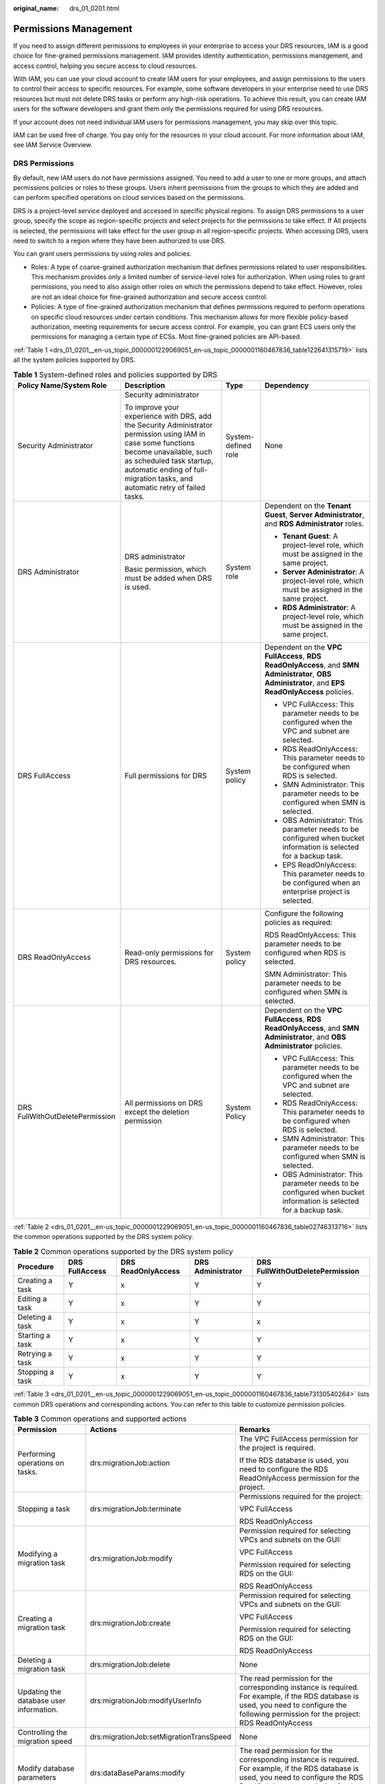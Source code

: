 :original_name: drs_01_0201.html

.. _drs_01_0201:

Permissions Management
======================

If you need to assign different permissions to employees in your enterprise to access your DRS resources, IAM is a good choice for fine-grained permissions management. IAM provides identity authentication, permissions management, and access control, helping you secure access to cloud resources.

With IAM, you can use your cloud account to create IAM users for your employees, and assign permissions to the users to control their access to specific resources. For example, some software developers in your enterprise need to use DRS resources but must not delete DRS tasks or perform any high-risk operations. To achieve this result, you can create IAM users for the software developers and grant them only the permissions required for using DRS resources.

If your account does not need individual IAM users for permissions management, you may skip over this topic.

IAM can be used free of charge. You pay only for the resources in your cloud account. For more information about IAM, see IAM Service Overview.

DRS Permissions
---------------

By default, new IAM users do not have permissions assigned. You need to add a user to one or more groups, and attach permissions policies or roles to these groups. Users inherit permissions from the groups to which they are added and can perform specified operations on cloud services based on the permissions.

DRS is a project-level service deployed and accessed in specific physical regions. To assign DRS permissions to a user group, specify the scope as region-specific projects and select projects for the permissions to take effect. If All projects is selected, the permissions will take effect for the user group in all region-specific projects. When accessing DRS, users need to switch to a region where they have been authorized to use DRS.

You can grant users permissions by using roles and policies.

-  Roles: A type of coarse-grained authorization mechanism that defines permissions related to user responsibilities. This mechanism provides only a limited number of service-level roles for authorization. When using roles to grant permissions, you need to also assign other roles on which the permissions depend to take effect. However, roles are not an ideal choice for fine-grained authorization and secure access control.
-  Policies: A type of fine-grained authorization mechanism that defines permissions required to perform operations on specific cloud resources under certain conditions. This mechanism allows for more flexible policy-based authorization, meeting requirements for secure access control. For example, you can grant ECS users only the permissions for managing a certain type of ECSs. Most fine-grained policies are API-based.

:ref:`Table 1 <drs_01_0201__en-us_topic_0000001229069051_en-us_topic_0000001160467836_table122641315719>` lists all the system policies supported by DRS.

.. _drs_01_0201__en-us_topic_0000001229069051_en-us_topic_0000001160467836_table122641315719:

.. table:: **Table 1** System-defined roles and policies supported by DRS

   +---------------------------------+----------------------------------------------------------------------------------------------------------------------------------------------------------------------------------------------------------------------------------------------------+---------------------+-----------------------------------------------------------------------------------------------------------------------------------------------------+
   | Policy Name/System Role         | Description                                                                                                                                                                                                                                        | Type                | Dependency                                                                                                                                          |
   +=================================+====================================================================================================================================================================================================================================================+=====================+=====================================================================================================================================================+
   | Security Administrator          | Security administrator                                                                                                                                                                                                                             | System-defined role | None                                                                                                                                                |
   |                                 |                                                                                                                                                                                                                                                    |                     |                                                                                                                                                     |
   |                                 | To improve your experience with DRS, add the Security Administrator permission using IAM in case some functions become unavailable, such as scheduled task startup, automatic ending of full-migration tasks, and automatic retry of failed tasks. |                     |                                                                                                                                                     |
   +---------------------------------+----------------------------------------------------------------------------------------------------------------------------------------------------------------------------------------------------------------------------------------------------+---------------------+-----------------------------------------------------------------------------------------------------------------------------------------------------+
   | DRS Administrator               | DRS administrator                                                                                                                                                                                                                                  | System role         | Dependent on the **Tenant Guest**, **Server Administrator**, and **RDS Administrator** roles.                                                       |
   |                                 |                                                                                                                                                                                                                                                    |                     |                                                                                                                                                     |
   |                                 | Basic permission, which must be added when DRS is used.                                                                                                                                                                                            |                     | -  **Tenant Guest**: A project-level role, which must be assigned in the same project.                                                              |
   |                                 |                                                                                                                                                                                                                                                    |                     | -  **Server Administrator**: A project-level role, which must be assigned in the same project.                                                      |
   |                                 |                                                                                                                                                                                                                                                    |                     | -  **RDS Administrator**: A project-level role, which must be assigned in the same project.                                                         |
   +---------------------------------+----------------------------------------------------------------------------------------------------------------------------------------------------------------------------------------------------------------------------------------------------+---------------------+-----------------------------------------------------------------------------------------------------------------------------------------------------+
   | DRS FullAccess                  | Full permissions for DRS                                                                                                                                                                                                                           | System policy       | Dependent on the **VPC FullAccess**, **RDS ReadOnlyAccess**, and **SMN Administrator**, **OBS Administrator**, and **EPS ReadOnlyAccess** policies. |
   |                                 |                                                                                                                                                                                                                                                    |                     |                                                                                                                                                     |
   |                                 |                                                                                                                                                                                                                                                    |                     | -  VPC FullAccess: This parameter needs to be configured when the VPC and subnet are selected.                                                      |
   |                                 |                                                                                                                                                                                                                                                    |                     | -  RDS ReadOnlyAccess: This parameter needs to be configured when RDS is selected.                                                                  |
   |                                 |                                                                                                                                                                                                                                                    |                     | -  SMN Administrator: This parameter needs to be configured when SMN is selected.                                                                   |
   |                                 |                                                                                                                                                                                                                                                    |                     | -  OBS Administrator: This parameter needs to be configured when bucket information is selected for a backup task.                                  |
   |                                 |                                                                                                                                                                                                                                                    |                     | -  EPS ReadOnlyAccess: This parameter needs to be configured when an enterprise project is selected.                                                |
   +---------------------------------+----------------------------------------------------------------------------------------------------------------------------------------------------------------------------------------------------------------------------------------------------+---------------------+-----------------------------------------------------------------------------------------------------------------------------------------------------+
   | DRS ReadOnlyAccess              | Read-only permissions for DRS resources.                                                                                                                                                                                                           | System policy       | Configure the following policies as required:                                                                                                       |
   |                                 |                                                                                                                                                                                                                                                    |                     |                                                                                                                                                     |
   |                                 |                                                                                                                                                                                                                                                    |                     | RDS ReadOnlyAccess: This parameter needs to be configured when RDS is selected.                                                                     |
   |                                 |                                                                                                                                                                                                                                                    |                     |                                                                                                                                                     |
   |                                 |                                                                                                                                                                                                                                                    |                     | SMN Administrator: This parameter needs to be configured when SMN is selected.                                                                      |
   +---------------------------------+----------------------------------------------------------------------------------------------------------------------------------------------------------------------------------------------------------------------------------------------------+---------------------+-----------------------------------------------------------------------------------------------------------------------------------------------------+
   | DRS FullWithOutDeletePermission | All permissions on DRS except the deletion permission                                                                                                                                                                                              | System Policy       | Dependent on the **VPC FullAccess**, **RDS ReadOnlyAccess**, and **SMN Administrator**, and **OBS Administrator** policies.                         |
   |                                 |                                                                                                                                                                                                                                                    |                     |                                                                                                                                                     |
   |                                 |                                                                                                                                                                                                                                                    |                     | -  VPC FullAccess: This parameter needs to be configured when the VPC and subnet are selected.                                                      |
   |                                 |                                                                                                                                                                                                                                                    |                     | -  RDS ReadOnlyAccess: This parameter needs to be configured when RDS is selected.                                                                  |
   |                                 |                                                                                                                                                                                                                                                    |                     | -  SMN Administrator: This parameter needs to be configured when SMN is selected.                                                                   |
   |                                 |                                                                                                                                                                                                                                                    |                     | -  OBS Administrator: This parameter needs to be configured when bucket information is selected for a backup task.                                  |
   +---------------------------------+----------------------------------------------------------------------------------------------------------------------------------------------------------------------------------------------------------------------------------------------------+---------------------+-----------------------------------------------------------------------------------------------------------------------------------------------------+

:ref:`Table 2 <drs_01_0201__en-us_topic_0000001229069051_en-us_topic_0000001160467836_table02746313716>` lists the common operations supported by the DRS system policy.

.. _drs_01_0201__en-us_topic_0000001229069051_en-us_topic_0000001160467836_table02746313716:

.. table:: **Table 2** Common operations supported by the DRS system policy

   +-----------------+----------------+--------------------+-------------------+---------------------------------+
   | Procedure       | DRS FullAccess | DRS ReadOnlyAccess | DRS Administrator | DRS FullWithOutDeletePermission |
   +=================+================+====================+===================+=================================+
   | Creating a task | Y              | x                  | Y                 | Y                               |
   +-----------------+----------------+--------------------+-------------------+---------------------------------+
   | Editing a task  | Y              | x                  | Y                 | Y                               |
   +-----------------+----------------+--------------------+-------------------+---------------------------------+
   | Deleting a task | Y              | x                  | Y                 | x                               |
   +-----------------+----------------+--------------------+-------------------+---------------------------------+
   | Starting a task | Y              | x                  | Y                 | Y                               |
   +-----------------+----------------+--------------------+-------------------+---------------------------------+
   | Retrying a task | Y              | x                  | Y                 | Y                               |
   +-----------------+----------------+--------------------+-------------------+---------------------------------+
   | Stopping a task | Y              | x                  | Y                 | Y                               |
   +-----------------+----------------+--------------------+-------------------+---------------------------------+

:ref:`Table 3 <drs_01_0201__en-us_topic_0000001229069051_en-us_topic_0000001160467836_table73130540264>` lists common DRS operations and corresponding actions. You can refer to this table to customize permission policies.

.. _drs_01_0201__en-us_topic_0000001229069051_en-us_topic_0000001160467836_table73130540264:

.. table:: **Table 3** Common operations and supported actions

   +----------------------------------------------------------------+-----------------------------------------+----------------------------------------------------------------------------------------------------------------------------------------------------------------------------------------------+
   | Permission                                                     | Actions                                 | Remarks                                                                                                                                                                                      |
   +================================================================+=========================================+==============================================================================================================================================================================================+
   | Performing operations on tasks.                                | drs:migrationJob:action                 | The VPC FullAccess permission for the project is required.                                                                                                                                   |
   |                                                                |                                         |                                                                                                                                                                                              |
   |                                                                |                                         | If the RDS database is used, you need to configure the RDS ReadOnlyAccess permission for the project.                                                                                        |
   +----------------------------------------------------------------+-----------------------------------------+----------------------------------------------------------------------------------------------------------------------------------------------------------------------------------------------+
   | Stopping a task                                                | drs:migrationJob:terminate              | Permissions required for the project:                                                                                                                                                        |
   |                                                                |                                         |                                                                                                                                                                                              |
   |                                                                |                                         | VPC FullAccess                                                                                                                                                                               |
   |                                                                |                                         |                                                                                                                                                                                              |
   |                                                                |                                         | RDS ReadOnlyAccess                                                                                                                                                                           |
   +----------------------------------------------------------------+-----------------------------------------+----------------------------------------------------------------------------------------------------------------------------------------------------------------------------------------------+
   | Modifying a migration task                                     | drs:migrationJob:modify                 | Permission required for selecting VPCs and subnets on the GUI:                                                                                                                               |
   |                                                                |                                         |                                                                                                                                                                                              |
   |                                                                |                                         | VPC FullAccess                                                                                                                                                                               |
   |                                                                |                                         |                                                                                                                                                                                              |
   |                                                                |                                         | Permission required for selecting RDS on the GUI:                                                                                                                                            |
   |                                                                |                                         |                                                                                                                                                                                              |
   |                                                                |                                         | RDS ReadOnlyAccess                                                                                                                                                                           |
   +----------------------------------------------------------------+-----------------------------------------+----------------------------------------------------------------------------------------------------------------------------------------------------------------------------------------------+
   | Creating a migration task                                      | drs:migrationJob:create                 | Permission required for selecting VPCs and subnets on the GUI:                                                                                                                               |
   |                                                                |                                         |                                                                                                                                                                                              |
   |                                                                |                                         | VPC FullAccess                                                                                                                                                                               |
   |                                                                |                                         |                                                                                                                                                                                              |
   |                                                                |                                         | Permission required for selecting RDS on the GUI:                                                                                                                                            |
   |                                                                |                                         |                                                                                                                                                                                              |
   |                                                                |                                         | RDS ReadOnlyAccess                                                                                                                                                                           |
   +----------------------------------------------------------------+-----------------------------------------+----------------------------------------------------------------------------------------------------------------------------------------------------------------------------------------------+
   | Deleting a migration task                                      | drs:migrationJob:delete                 | None                                                                                                                                                                                         |
   +----------------------------------------------------------------+-----------------------------------------+----------------------------------------------------------------------------------------------------------------------------------------------------------------------------------------------+
   | Updating the database user information.                        | drs:migrationJob:modifyUserInfo         | The read permission for the corresponding instance is required. For example, if the RDS database is used, you need to configure the following permission for the project: RDS ReadOnlyAccess |
   +----------------------------------------------------------------+-----------------------------------------+----------------------------------------------------------------------------------------------------------------------------------------------------------------------------------------------+
   | Controlling the migration speed                                | drs:migrationJob:setMigrationTransSpeed | None                                                                                                                                                                                         |
   +----------------------------------------------------------------+-----------------------------------------+----------------------------------------------------------------------------------------------------------------------------------------------------------------------------------------------+
   | Modify database parameters                                     | drs:dataBaseParams:modify               | The read permission for the corresponding instance is required. For example, if the RDS database is used, you need to configure the RDS ReadOnlyAccess permission for the project.           |
   +----------------------------------------------------------------+-----------------------------------------+----------------------------------------------------------------------------------------------------------------------------------------------------------------------------------------------+
   | Updating the data processing information                       | drs:dataTransformation:update           | The read permission for the corresponding instance is required. For example, if the RDS database is used, you need to configure the RDS ReadOnlyAccess permission for the project.           |
   +----------------------------------------------------------------+-----------------------------------------+----------------------------------------------------------------------------------------------------------------------------------------------------------------------------------------------+
   | Adding the data processing information                         | drs:dataTransformation:add              | The read permission for the corresponding instance is required. For example, if the RDS database is used, you need to configure the RDS ReadOnlyAccess permission for the project.           |
   +----------------------------------------------------------------+-----------------------------------------+----------------------------------------------------------------------------------------------------------------------------------------------------------------------------------------------+
   | Deleting the data processing data                              | drs:dataTransformation:delete           | None                                                                                                                                                                                         |
   +----------------------------------------------------------------+-----------------------------------------+----------------------------------------------------------------------------------------------------------------------------------------------------------------------------------------------+
   | Updating the database object selection information             | drs:migrationJob:update                 | The read permission for the corresponding instance is required. For example, if the RDS database is used, you need to configure the RDS ReadOnlyAccess permission for the project.           |
   +----------------------------------------------------------------+-----------------------------------------+----------------------------------------------------------------------------------------------------------------------------------------------------------------------------------------------+
   | Updating the task configuration                                | drs:migrationJob:updateJobConfig        | None                                                                                                                                                                                         |
   +----------------------------------------------------------------+-----------------------------------------+----------------------------------------------------------------------------------------------------------------------------------------------------------------------------------------------+
   | Updating the DDL filtering policy.                             | drs:migrationJob:updateDDLPolicy        | None                                                                                                                                                                                         |
   +----------------------------------------------------------------+-----------------------------------------+----------------------------------------------------------------------------------------------------------------------------------------------------------------------------------------------+
   | Modifying the comparison policy                                | drs:healthCompare:modify                | None                                                                                                                                                                                         |
   +----------------------------------------------------------------+-----------------------------------------+----------------------------------------------------------------------------------------------------------------------------------------------------------------------------------------------+
   | Stopping a comparison task                                     | drs:healthCompare:stop                  | None                                                                                                                                                                                         |
   +----------------------------------------------------------------+-----------------------------------------+----------------------------------------------------------------------------------------------------------------------------------------------------------------------------------------------+
   | Creating an object-level table comparison task                 | drs:migrationCompareJob:create          | None                                                                                                                                                                                         |
   +----------------------------------------------------------------+-----------------------------------------+----------------------------------------------------------------------------------------------------------------------------------------------------------------------------------------------+
   | Canceling a data-level table comparison task                   | drs:migrationCompareJob:delete          | None                                                                                                                                                                                         |
   +----------------------------------------------------------------+-----------------------------------------+----------------------------------------------------------------------------------------------------------------------------------------------------------------------------------------------+
   | Immediately starting a data-level table comparison task        | drs:migrationCompareJob:start           | None                                                                                                                                                                                         |
   +----------------------------------------------------------------+-----------------------------------------+----------------------------------------------------------------------------------------------------------------------------------------------------------------------------------------------+
   | Cleaning up resources                                          | drs:cleanJob:clean                      | The VPC FullAccess permission is required.                                                                                                                                                   |
   +----------------------------------------------------------------+-----------------------------------------+----------------------------------------------------------------------------------------------------------------------------------------------------------------------------------------------+
   | Verifying the backup task name.                                | drs:backupMigrationJob:check            | None                                                                                                                                                                                         |
   +----------------------------------------------------------------+-----------------------------------------+----------------------------------------------------------------------------------------------------------------------------------------------------------------------------------------------+
   | Verifying data processing                                      | drs:dataTransformation:check            | None                                                                                                                                                                                         |
   +----------------------------------------------------------------+-----------------------------------------+----------------------------------------------------------------------------------------------------------------------------------------------------------------------------------------------+
   | Verifying online task names                                    | drs:migrationJob:check                  | None                                                                                                                                                                                         |
   +----------------------------------------------------------------+-----------------------------------------+----------------------------------------------------------------------------------------------------------------------------------------------------------------------------------------------+
   | Obtaining database parameters                                  | drs:databaseParameters:get              | None                                                                                                                                                                                         |
   +----------------------------------------------------------------+-----------------------------------------+----------------------------------------------------------------------------------------------------------------------------------------------------------------------------------------------+
   | Querying operation results                                     | drs:job:getResult                       | None                                                                                                                                                                                         |
   +----------------------------------------------------------------+-----------------------------------------+----------------------------------------------------------------------------------------------------------------------------------------------------------------------------------------------+
   | Querying the data processing information                       | drs:migrationTransformationJob:get      | None                                                                                                                                                                                         |
   +----------------------------------------------------------------+-----------------------------------------+----------------------------------------------------------------------------------------------------------------------------------------------------------------------------------------------+
   | Obtaining the task pre-check results                           | drs:precheckJob:get                     | None                                                                                                                                                                                         |
   +----------------------------------------------------------------+-----------------------------------------+----------------------------------------------------------------------------------------------------------------------------------------------------------------------------------------------+
   | Obtaining the object-level migration comparison overview       | drs:compareJob:getOverview              | None                                                                                                                                                                                         |
   +----------------------------------------------------------------+-----------------------------------------+----------------------------------------------------------------------------------------------------------------------------------------------------------------------------------------------+
   | Querying data-level table comparison tasks                     | drs:compareJob:list                     | None                                                                                                                                                                                         |
   +----------------------------------------------------------------+-----------------------------------------+----------------------------------------------------------------------------------------------------------------------------------------------------------------------------------------------+
   | Querying data-level table comparison results                   | drs:compareJob:getResult                | None                                                                                                                                                                                         |
   +----------------------------------------------------------------+-----------------------------------------+----------------------------------------------------------------------------------------------------------------------------------------------------------------------------------------------+
   | Obtaining object-level migration comparison details            | drs:compareJob:getDetails               | None                                                                                                                                                                                         |
   +----------------------------------------------------------------+-----------------------------------------+----------------------------------------------------------------------------------------------------------------------------------------------------------------------------------------------+
   | Querying details about a data-level table comparison task      | drs:compareJob:getContentsInfo          | None                                                                                                                                                                                         |
   +----------------------------------------------------------------+-----------------------------------------+----------------------------------------------------------------------------------------------------------------------------------------------------------------------------------------------+
   | Querying the estimated time of a comparison task               | drs:compareJob:getEstimateTime          | None                                                                                                                                                                                         |
   +----------------------------------------------------------------+-----------------------------------------+----------------------------------------------------------------------------------------------------------------------------------------------------------------------------------------------+
   | Querying the value comparison overview.                        | drs:compareJob:getContentOverview       | None                                                                                                                                                                                         |
   +----------------------------------------------------------------+-----------------------------------------+----------------------------------------------------------------------------------------------------------------------------------------------------------------------------------------------+
   | Querying the row comparison overview                           | drs:compareJob:getLineOverview          | None                                                                                                                                                                                         |
   +----------------------------------------------------------------+-----------------------------------------+----------------------------------------------------------------------------------------------------------------------------------------------------------------------------------------------+
   | Querying row comparison details                                | drs:compareJob:getLineDetail            | None                                                                                                                                                                                         |
   +----------------------------------------------------------------+-----------------------------------------+----------------------------------------------------------------------------------------------------------------------------------------------------------------------------------------------+
   | Querying value comparison details                              | drs:compareJob:getContentDetail         | None                                                                                                                                                                                         |
   +----------------------------------------------------------------+-----------------------------------------+----------------------------------------------------------------------------------------------------------------------------------------------------------------------------------------------+
   | Querying value comparison differences                          | drs:compareJob:getContentDiff           | None                                                                                                                                                                                         |
   +----------------------------------------------------------------+-----------------------------------------+----------------------------------------------------------------------------------------------------------------------------------------------------------------------------------------------+
   | Obtaining the online migration task list                       | drs:migrationJob:list                   | None                                                                                                                                                                                         |
   +----------------------------------------------------------------+-----------------------------------------+----------------------------------------------------------------------------------------------------------------------------------------------------------------------------------------------+
   | Obtaining the online migration task details                    | drs:migrationJob:get                    | The read permission for the corresponding instance is required. For example, if the RDS database is used, you need to configure the RDS ReadOnlyAccess permission for the project.           |
   +----------------------------------------------------------------+-----------------------------------------+----------------------------------------------------------------------------------------------------------------------------------------------------------------------------------------------+
   | Obtaining the object-level migration comparison overview       | drs:migrationJob:getCompareStruct       | None                                                                                                                                                                                         |
   +----------------------------------------------------------------+-----------------------------------------+----------------------------------------------------------------------------------------------------------------------------------------------------------------------------------------------+
   | Obtaining the data-level stream comparison                     | drs:migrationJob:getStreamComparison    | None                                                                                                                                                                                         |
   +----------------------------------------------------------------+-----------------------------------------+----------------------------------------------------------------------------------------------------------------------------------------------------------------------------------------------+
   | Obtaining the source database user list                        | drs:migrationJob:getSrcUsers            | The read permission for the corresponding instance is required. For example, if the RDS database is used, you need to configure the RDS ReadOnlyAccess permission for the project.           |
   +----------------------------------------------------------------+-----------------------------------------+----------------------------------------------------------------------------------------------------------------------------------------------------------------------------------------------+
   | Obtaining the migration progress of a specified migration task | drs:migrationJob:getSpecifiedProgress   | None                                                                                                                                                                                         |
   +----------------------------------------------------------------+-----------------------------------------+----------------------------------------------------------------------------------------------------------------------------------------------------------------------------------------------+
   | Obtaining the database affected time of a specified task.      | drs:migrationJob:getEffectTime          | None                                                                                                                                                                                         |
   +----------------------------------------------------------------+-----------------------------------------+----------------------------------------------------------------------------------------------------------------------------------------------------------------------------------------------+
   | Querying the migration progress                                | drs:migrationJobs:getProgress           | None                                                                                                                                                                                         |
   +----------------------------------------------------------------+-----------------------------------------+----------------------------------------------------------------------------------------------------------------------------------------------------------------------------------------------+
   | Processing data                                                | drs:migrationJob:action                 | The read permission for the corresponding instance is required. For example, if the RDS database is used, you need to configure the RDS ReadOnlyAccess permission for the project.           |
   +----------------------------------------------------------------+-----------------------------------------+----------------------------------------------------------------------------------------------------------------------------------------------------------------------------------------------+
   | Starting a task                                                | drs:migrationJob:action                 | The VPC FullAccess permission is required.                                                                                                                                                   |
   +----------------------------------------------------------------+-----------------------------------------+----------------------------------------------------------------------------------------------------------------------------------------------------------------------------------------------+
   | Querying task details                                          | drs:migrationJob:get                    | The read permission for the corresponding instance is required. For example, if the RDS database is used, you need to configure the RDS ReadOnlyAccess permission for the project.           |
   +----------------------------------------------------------------+-----------------------------------------+----------------------------------------------------------------------------------------------------------------------------------------------------------------------------------------------+
   | Querying task statuses                                         | drs:migrationJob:get                    | None                                                                                                                                                                                         |
   +----------------------------------------------------------------+-----------------------------------------+----------------------------------------------------------------------------------------------------------------------------------------------------------------------------------------------+
   | Querying resource tags                                         | drs:tag:get                             | None                                                                                                                                                                                         |
   +----------------------------------------------------------------+-----------------------------------------+----------------------------------------------------------------------------------------------------------------------------------------------------------------------------------------------+
   | Deleting resource tags                                         | drs:tags:delete                         | None                                                                                                                                                                                         |
   +----------------------------------------------------------------+-----------------------------------------+----------------------------------------------------------------------------------------------------------------------------------------------------------------------------------------------+
   | Adding a resource tag                                          | drs:tag:add                             | None                                                                                                                                                                                         |
   +----------------------------------------------------------------+-----------------------------------------+----------------------------------------------------------------------------------------------------------------------------------------------------------------------------------------------+
   | Modifying resource tags                                        | drs:tag:modify                          | None                                                                                                                                                                                         |
   +----------------------------------------------------------------+-----------------------------------------+----------------------------------------------------------------------------------------------------------------------------------------------------------------------------------------------+
   | Obtaining migration logs                                       | drs:migrationJob:getLog                 | None                                                                                                                                                                                         |
   +----------------------------------------------------------------+-----------------------------------------+----------------------------------------------------------------------------------------------------------------------------------------------------------------------------------------------+
